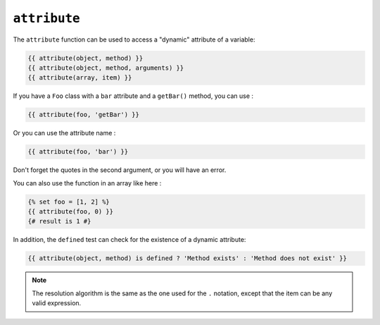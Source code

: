 ``attribute``
=============

The ``attribute`` function can be used to access a "dynamic" attribute of a
variable:

.. code-block:: twig

    {{ attribute(object, method) }}
    {{ attribute(object, method, arguments) }}
    {{ attribute(array, item) }}

If you have a ``Foo`` class with a ``bar`` attribute and a ``getBar()`` method, you can use :

.. code-block:: twig

    {{ attribute(foo, 'getBar') }}

Or you can use the attribute name :

.. code-block:: twig

    {{ attribute(foo, 'bar') }}

Don't forget the quotes in the second argument, or you will have an error.

You can also use the function in an array like here :

.. code-block:: twig

    {% set foo = [1, 2] %}
    {{ attribute(foo, 0) }}
    {# result is 1 #}

In addition, the ``defined`` test can check for the existence of a dynamic
attribute:

.. code-block:: twig

    {{ attribute(object, method) is defined ? 'Method exists' : 'Method does not exist' }}

.. note::

    The resolution algorithm is the same as the one used for the ``.``
    notation, except that the item can be any valid expression.
